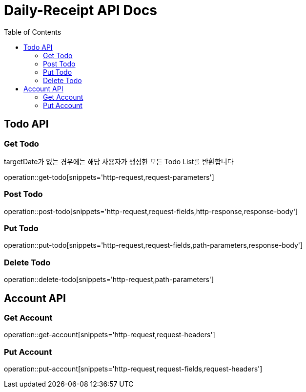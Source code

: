 = Daily-Receipt API Docs
:source-highlighter: highlightjs
:toc: left
:toclevels: 2

[[Todo-API]]
== Todo API

[[Todo-조회]]
=== Get Todo

targetDate가 없는 경우에는 해당 사용자가 생성한 모든 Todo List를 반환합니다

operation::get-todo[snippets='http-request,request-parameters']

[[Todo-생성]]
=== Post Todo

operation::post-todo[snippets='http-request,request-fields,http-response,response-body']

[[Todo-수정]]
=== Put Todo

operation::put-todo[snippets='http-request,request-fields,path-parameters,response-body']

[[Todo-삭제]]
=== Delete Todo

operation::delete-todo[snippets='http-request,path-parameters']

[[Account-API]]
== Account API

[[Account-조회]]
=== Get Account

operation::get-account[snippets='http-request,request-headers']

[[Account-수정]]
=== Put Account

operation::put-account[snippets='http-request,request-fields,request-headers']